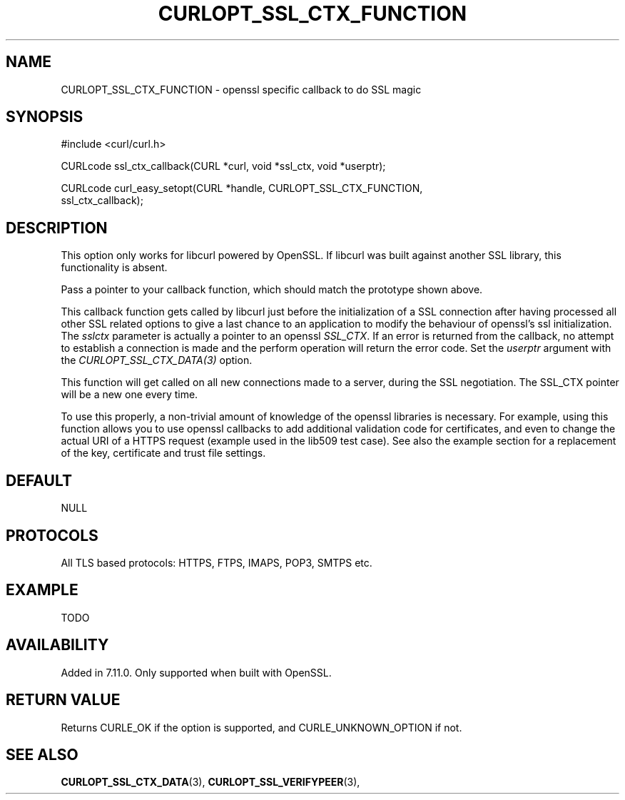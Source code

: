 .\" **************************************************************************
.\" *                                  _   _ ____  _
.\" *  Project                     ___| | | |  _ \| |
.\" *                             / __| | | | |_) | |
.\" *                            | (__| |_| |  _ <| |___
.\" *                             \___|\___/|_| \_\_____|
.\" *
.\" * Copyright (C) 1998 - 2014, Daniel Stenberg, <daniel@haxx.se>, et al.
.\" *
.\" * This software is licensed as described in the file COPYING, which
.\" * you should have received as part of this distribution. The terms
.\" * are also available at http://curl.haxx.se/docs/copyright.html.
.\" *
.\" * You may opt to use, copy, modify, merge, publish, distribute and/or sell
.\" * copies of the Software, and permit persons to whom the Software is
.\" * furnished to do so, under the terms of the COPYING file.
.\" *
.\" * This software is distributed on an "AS IS" basis, WITHOUT WARRANTY OF ANY
.\" * KIND, either express or implied.
.\" *
.\" **************************************************************************
.\"
.TH CURLOPT_SSL_CTX_FUNCTION 3 "19 Jun 2014" "libcurl 7.37.0" "curl_easy_setopt options"
.SH NAME
CURLOPT_SSL_CTX_FUNCTION \- openssl specific callback to do SSL magic
.SH SYNOPSIS
.nf
#include <curl/curl.h>

CURLcode ssl_ctx_callback(CURL *curl, void *ssl_ctx, void *userptr);

CURLcode curl_easy_setopt(CURL *handle, CURLOPT_SSL_CTX_FUNCTION,
                          ssl_ctx_callback);
.SH DESCRIPTION
This option only works for libcurl powered by OpenSSL. If libcurl was built
against another SSL library, this functionality is absent.

Pass a pointer to your callback function, which should match the prototype
shown above.

This callback function gets called by libcurl just before the initialization
of a SSL connection after having processed all other SSL related options to
give a last chance to an application to modify the behaviour of openssl's ssl
initialization. The \fIsslctx\fP parameter is actually a pointer to an openssl
\fISSL_CTX\fP. If an error is returned from the callback, no attempt to
establish a connection is made and the perform operation will return the error
code.  Set the \fIuserptr\fP argument with the \fICURLOPT_SSL_CTX_DATA(3)\fP
option.

This function will get called on all new connections made to a server, during
the SSL negotiation. The SSL_CTX pointer will be a new one every time.

To use this properly, a non-trivial amount of knowledge of the openssl
libraries is necessary. For example, using this function allows you to use
openssl callbacks to add additional validation code for certificates, and even
to change the actual URI of a HTTPS request (example used in the lib509 test
case).  See also the example section for a replacement of the key, certificate
and trust file settings.
.SH DEFAULT
NULL
.SH PROTOCOLS
All TLS based protocols: HTTPS, FTPS, IMAPS, POP3, SMTPS etc.
.SH EXAMPLE
TODO
.SH AVAILABILITY
Added in 7.11.0. Only supported when built with OpenSSL.
.SH RETURN VALUE
Returns CURLE_OK if the option is supported, and CURLE_UNKNOWN_OPTION if not.
.SH "SEE ALSO"
.BR CURLOPT_SSL_CTX_DATA "(3), " CURLOPT_SSL_VERIFYPEER "(3), "
